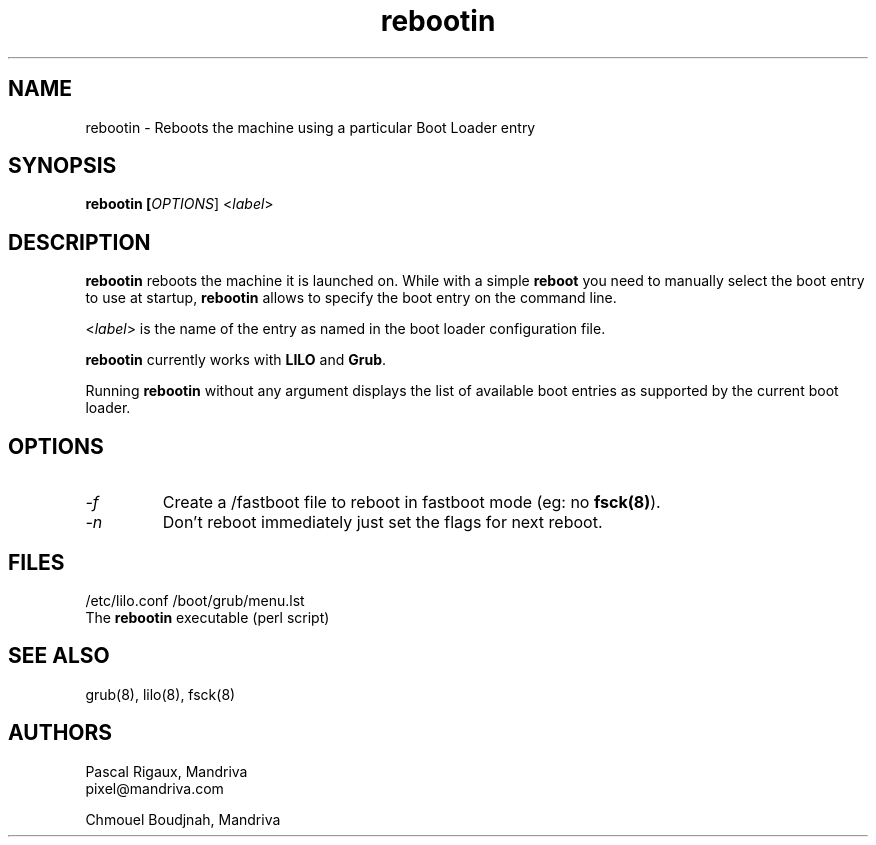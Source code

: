 .TH rebootin 8 "03 Mar 2001" "Mandriva" "Mandriva Linux"
.IX rebootin
.SH NAME
rebootin \- Reboots the machine using a particular Boot Loader entry
.SH SYNOPSIS
.B rebootin [\fIOPTIONS\fR] <\fIlabel\fP>
.SH DESCRIPTION
\fBrebootin\fP reboots the machine it is launched on. While with a
simple \fBreboot\fP you need to manually select the boot entry to use
at startup, \fBrebootin\fP allows to specify the boot entry on the
command line.
.PP
<\fIlabel\fP> is the name of the entry as named in the boot loader
configuration file.
.PP
\fBrebootin\fP currently works with \fBLILO\fP and \fBGrub\fP.
.PP
Running \fBrebootin\fP without any argument displays the list of
available boot entries as supported by the current boot loader.
.SH OPTIONS
.TP
.I -f
Create a /fastboot file to reboot in fastboot mode (eg: no \fBfsck(8)\fP).
.TP
.I -n
Don't reboot immediately just set the flags for next reboot.
.SH FILES
/etc/lilo.conf
/boot/grub/menu.lst
.br
The \fBrebootin\fP executable (perl script)
.PP
.SH "SEE ALSO"
grub(8),
lilo(8),
fsck(8)
.SH AUTHORS
Pascal Rigaux, Mandriva
.br
pixel@mandriva.com
.PP
Chmouel Boudjnah, Mandriva
